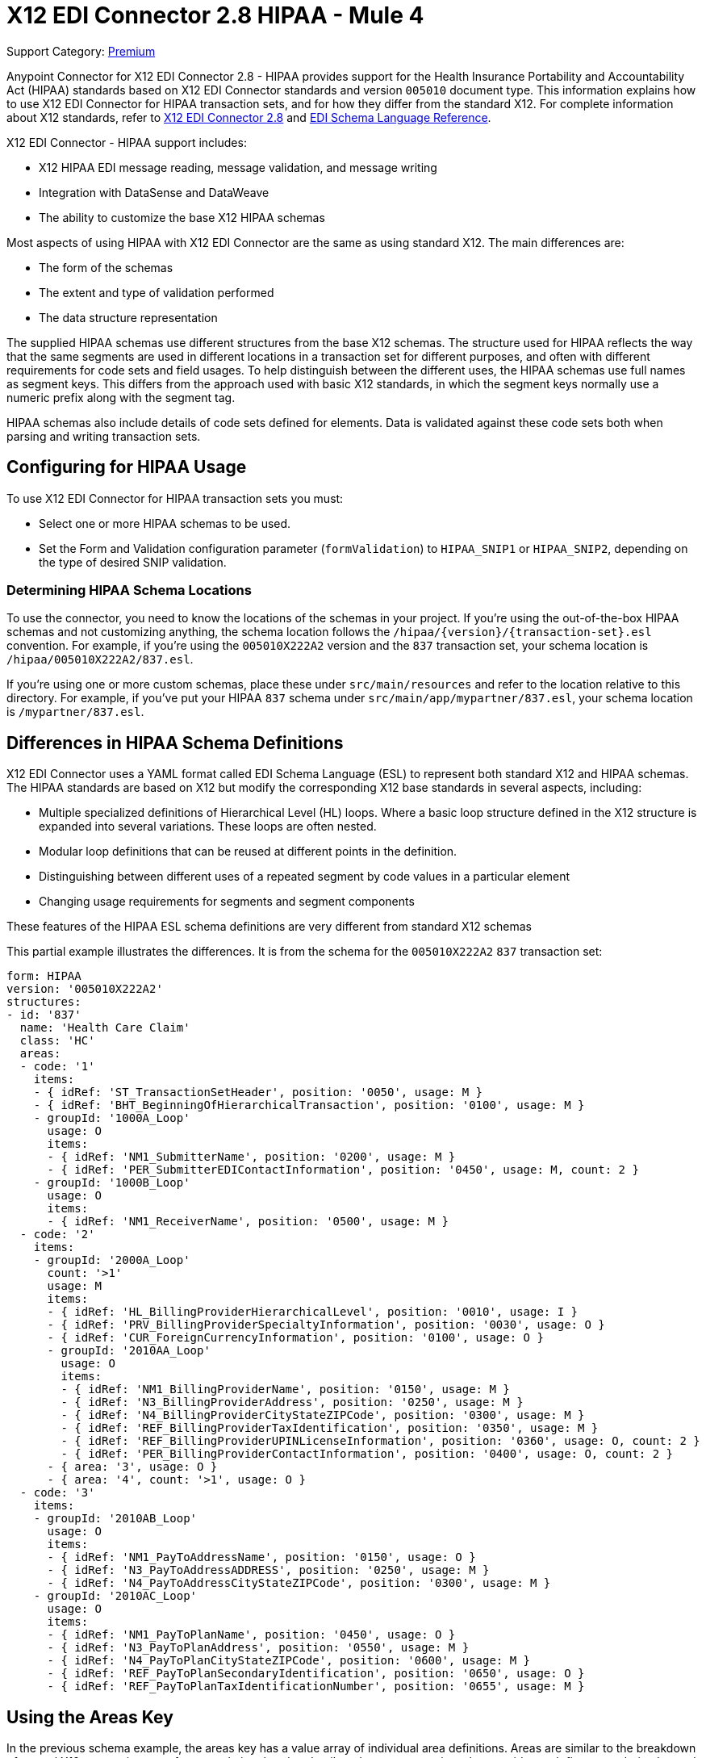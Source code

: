 = X12 EDI Connector 2.8 HIPAA - Mule 4

Support Category: https://www.mulesoft.com/legal/versioning-back-support-policy#anypoint-connectors[Premium]

Anypoint Connector for X12 EDI Connector 2.8 - HIPAA provides support for the Health Insurance Portability and Accountability Act (HIPAA) standards based on X12 EDI Connector standards and version `005010` document type.
This information explains how to use X12 EDI Connector for HIPAA transaction sets, and for how they differ from the standard X12.
For complete information about X12 standards, refer to xref:index.adoc[X12 EDI Connector 2.8] and xref:x12-edi-schema-language-reference.adoc[EDI Schema Language Reference].

X12 EDI Connector - HIPAA support includes:

* X12 HIPAA EDI message reading, message validation, and message writing
* Integration with DataSense and DataWeave
* The ability to customize the base X12 HIPAA schemas

Most aspects of using HIPAA with X12 EDI Connector are the same as using standard X12. The main differences are:

* The form of the schemas

* The extent and type of validation performed

* The data structure representation

The supplied HIPAA schemas use different structures from the base X12 schemas.
The structure used for HIPAA reflects the way that the same segments are used in different locations in a transaction set for different purposes, and often with different requirements for code sets and field usages. To help distinguish between the different uses, the HIPAA schemas use full names as segment keys. This differs from the approach used with basic X12 standards, in which the segment keys normally use a numeric prefix along with the segment tag.

HIPAA schemas also include details of code sets defined for elements. Data is validated against these code sets both when parsing and writing transaction sets.

== Configuring for HIPAA Usage

To use X12 EDI Connector for HIPAA transaction sets you must:

* Select one or more HIPAA schemas to be used.

* Set the Form and Validation configuration parameter (`formValidation`) to `HIPAA_SNIP1` or `HIPAA_SNIP2`, depending on the type of desired SNIP validation.

=== Determining HIPAA Schema Locations

To use the connector, you need to know the locations of the schemas in your project.
If you're using the out-of-the-box HIPAA schemas and not customizing anything, the schema location follows the  `/hipaa/{version}/{transaction-set}.esl` convention.
For example, if you're using the `005010X222A2` version and the `837` transaction set, your schema location is `/hipaa/005010X222A2/837.esl`.

If you’re using one or more custom schemas, place these under `src/main/resources` and refer to the location relative to this directory.
For example, if you've put your HIPAA `837` schema under `src/main/app/mypartner/837.esl`, your schema location is `/mypartner/837.esl`.

== Differences in HIPAA Schema Definitions

X12 EDI Connector uses a YAML format called EDI Schema Language (ESL) to represent both standard X12 and HIPAA schemas.
The HIPAA standards are based on X12 but modify the corresponding X12 base standards in several aspects, including:

* Multiple specialized definitions of Hierarchical Level (HL) loops. Where a basic loop structure defined in the X12 structure is expanded into several variations. These loops are often nested.

* Modular loop definitions that can be reused at different points in the definition.

* Distinguishing between different uses of a repeated segment by code values in a particular element

* Changing usage requirements for segments and segment components

These features of the HIPAA ESL schema definitions are very different from standard X12 schemas

This partial example illustrates the differences. It is from the schema for the `005010X222A2` `837` transaction set:

[source,yaml,linenums]
----
form: HIPAA
version: '005010X222A2'
structures:
- id: '837'
  name: 'Health Care Claim'
  class: 'HC'
  areas:
  - code: '1'
    items:
    - { idRef: 'ST_TransactionSetHeader', position: '0050', usage: M }
    - { idRef: 'BHT_BeginningOfHierarchicalTransaction', position: '0100', usage: M }
    - groupId: '1000A_Loop'
      usage: O
      items:
      - { idRef: 'NM1_SubmitterName', position: '0200', usage: M }
      - { idRef: 'PER_SubmitterEDIContactInformation', position: '0450', usage: M, count: 2 }
    - groupId: '1000B_Loop'
      usage: O
      items:
      - { idRef: 'NM1_ReceiverName', position: '0500', usage: M }
  - code: '2'
    items:
    - groupId: '2000A_Loop'
      count: '>1'
      usage: M
      items:
      - { idRef: 'HL_BillingProviderHierarchicalLevel', position: '0010', usage: I }
      - { idRef: 'PRV_BillingProviderSpecialtyInformation', position: '0030', usage: O }
      - { idRef: 'CUR_ForeignCurrencyInformation', position: '0100', usage: O }
      - groupId: '2010AA_Loop'
        usage: O
        items:
        - { idRef: 'NM1_BillingProviderName', position: '0150', usage: M }
        - { idRef: 'N3_BillingProviderAddress', position: '0250', usage: M }
        - { idRef: 'N4_BillingProviderCityStateZIPCode', position: '0300', usage: M }
        - { idRef: 'REF_BillingProviderTaxIdentification', position: '0350', usage: M }
        - { idRef: 'REF_BillingProviderUPINLicenseInformation', position: '0360', usage: O, count: 2 }
        - { idRef: 'PER_BillingProviderContactInformation', position: '0400', usage: O, count: 2 }
      - { area: '3', usage: O }
      - { area: '4', count: '>1', usage: O }
  - code: '3'
    items:
    - groupId: '2010AB_Loop'
      usage: O
      items:
      - { idRef: 'NM1_PayToAddressName', position: '0150', usage: O }
      - { idRef: 'N3_PayToAddressADDRESS', position: '0250', usage: M }
      - { idRef: 'N4_PayToAddressCityStateZIPCode', position: '0300', usage: M }
    - groupId: '2010AC_Loop'
      usage: O
      items:
      - { idRef: 'NM1_PayToPlanName', position: '0450', usage: O }
      - { idRef: 'N3_PayToPlanAddress', position: '0550', usage: M }
      - { idRef: 'N4_PayToPlanCityStateZIPCode', position: '0600', usage: M }
      - { idRef: 'REF_PayToPlanSecondaryIdentification', position: '0650', usage: O }
      - { idRef: 'REF_PayToPlanTaxIdentificationNumber', position: '0655', usage: M }
----

== Using the Areas Key

In the previous schema example, the areas key has a value array of individual area definitions. Areas are similar to the breakdown of normal X12 transaction sets, for example into header, detail, and summary sections, but provide much finer granularity.  Instead of the three fixed portions of a transaction set "as defined in X12" there may be twenty or more areas defined in a HIPAA transaction set.

Each area is a reusable component of the definition, and is identified by a code character value, which by convention can be a single digit or single alpha character.

Areas are referenced for inclusion in the definition with an area item in the component list. In an X12 schema definition, the list of components of a group or area can contain only segments, groups, and a group variation called wrapped (used for LS/LE loops, in X12 terms). In a HIPAA schema definition, the list of components can also contain area references. The effect of referencing an area is the same as if all the components of the area were inserted in the definition at the point of the reference.

Referring back to the example schema piece, the end of the components list for area code `2` are references to areas `3` and `4`, with area `4` optionally repeating.

The data structure for HIPAA messages maintains the X12 division into Heading, Detail, and Summary sections. The Heading is always the area with the lowest sort order code, the Detail is next (including all referenced areas), and the Summary is the highest sort order code.

== Using Code Sets

The following is another portion of the same `005010X222A2` `837` transaction set schema example, but this portion shows the `BHT_BeginningOfHierarchicalTransaction` segment definition:

[source,yaml,linenums]
----
- id: 'BHT_BeginningOfHierarchicalTransaction'
  name: 'Beginning of Hierarchical Transaction'
  varTag: 'BHT'
  values:
  - { id: '1005', name: 'Hierarchical Structure Code', usage: M, codeSet: { '0019': 'Information Source, Subscriber, Dependent' }, type: ID, length: 4 }
  - { id: '353', name: 'Transaction Set Purpose Code', usage: M, codeSet: { '00': 'Original', '18': 'Reissue' }, type: ID, length: 2 }
  - { id: '127', name: 'Originator Application Transaction Identifier', usage: M, type: AN, minLength: 1, maxLength: 50 }
  - { id: '373', name: 'Transaction Set Creation Date', usage: M, type: DT, length: 8 }
  - { id: '337', name: 'Transaction Set Creation Time', usage: M, type: TM, minLength: 4, maxLength: 8 }
  - { id: '640', name: 'Claim or Encounter Identifier', usage: M, codeSet: { 'RP': 'Reporting', 'CH': 'Chargeable', '31': 'Subrogation Demand' }, type: ID, length: 2 }
----

The first, second, and last elements in this segment define `codeSet` values, in the form of an array of key-value pairs. The key in each pair is a particular value for the field that is allowed by the HIPAA standard, while the value in the pair is the text description of that value (from the standard).

X12 EDI Connector enforces these code sets for HIPAA documents, signaling an error if a transaction set uses an undefined value for a field. For example, a value not listed as a key in the `codeSet` either when parsing or writing. In some cases, such as the first element of the `BHT` definition, only a single value is allowed. In other cases there can be many potential values.

== Specifying Segment Variants

The following is a third portion of the same `005010X222A2` `837` transaction set schema example. This example shows two different DTP segment definitions:

[source,yaml,linenums]
----
- id: 'DTP_DateAccident'
  name: 'Date - Accident'
  varTag: 'DTP'
  values:
  - { id: '374', name: 'Date Time Qualifier', usage: M, varValue: true, codeSet: { '439': 'Accident' }, type: ID, length: 3 }
  - { id: '1250', name: 'Date Time Period Format Qualifier', usage: M, codeSet: { 'D8': 'Date Expressed in Format CCYYMMDD' }, type: ID, minLength: 2, maxLength: 3 }
  - { id: '1251', name: 'Accident Date', usage: M, type: AN, minLength: 1, maxLength: 35 }
- id: 'DTP_DateAcuteManifestation'
  name: 'Date - Acute Manifestation'
  varTag: 'DTP'
  values:
  - { id: '374', name: 'Date Time Qualifier', usage: M, varValue: true, codeSet: { '453': 'Acute Manifestation of a Chronic Condition' }, type: ID, length: 3 }
  - { id: '1250', name: 'Date Time Period Format Qualifier', usage: M, codeSet: { 'D8': 'Date Expressed in Format CCYYMMDD' }, type: ID, minLength: 2, maxLength: 3 }
  - { id: '1251', name: 'Acute Manifestation Date', usage: M, type: AN, minLength: 1, maxLength: 35 }
----

These two definitions apply to different instances of the `DTP` segment, as part of the 2300 Claim Information loop. In the transaction set structure, these uses of the `DTP` segment occur essentially in the same position, matching two possible occurrences of a repeating DTP segment in the base X12 standard. Because the two uses of the segment supply different information, the HIPAA standard gives them different names and interprets the `DTP03` field in different ways.

In this case, the data value in the first field of the segment, the `Date Time Qualifier` field, identifies which variation of the segment is actually being used. Since the code set for this field has different values for each of these uses, the value present in the field tells whether the DTP segment in a parsed document is a `DTP_DateAccident` or a `DTP_DateAcuteManifestation` (or any of several other uses of the DTP segment in the same position). The `varValue: true` flag in the schema definition indicates that this first field is used in this manner to distinguish between variations.

Even though the value of this field is effectively fixed for each use of the segment, you must specify it when writing data. If you supply a different value for this field, or don't supply a value, you'll see an error when writing.

== Using Syntax Rules

The following is a final example from the `005010X222A2` `837` transaction set schema, illustrating how syntax rules are represented:

[source,yaml,linenums]
----
- id: 'N4_PayerCityStateZIPCode'
  name: 'Payer City, State, ZIP Code'
  varTag: 'N4'
  values:
  - { id: '19', name: 'Payer City Name', usage: M, type: AN, minLength: 2, maxLength: 30 }
  - { id: '156', name: 'Payer State or Province Code', usage: O, type: ID, length: 2 }
  - { id: '116', name: 'Payer Postal Zone or ZIP Code', usage: O, type: ID, minLength: 3, maxLength: 15 }
  - { id: '26', name: 'Country Code', usage: O, type: ID, minLength: 2, maxLength: 3 }
  - { id: '309', name: 'Location Qualifier', usage: U, type: ID, minLength: 1, maxLength: 2 }
  - { id: '310', name: 'Location Identifier', usage: U, type: AN, minLength: 1, maxLength: 30 }
  - { id: '1715', name: 'Country Subdivision Code', usage: O, type: ID, minLength: 1, maxLength: 3 }
  rules:
  - { type: E, items: [2, 7] }
  - { type: C, items: [6, 5] }
  - { type: C, items: [7, 4] }
----

Syntax rules are used in X12 and HIPAA to define relationships between values within a
segment or composite. The rules are included in the schema at the same level as the
list of values. The code for the type of rule is the same as used by X12 and HIPAA
specifications, and the list of items gives the numbers of the values governed by the rule.

In the case of the previous example, the three rules say that:

* Only one of `N402` or `N407` can be present (`{ type: E, items: [2, 7] }`)

* If `N406` is present, then `N405` is required (`{ type: C, items: [6, 5] }`)

* If `N407` is present, then `N404` is required (`{ type: C, items: [7, 4] }`)

== Modifying Schemas

Due to the differences between standard X12 and HIPAA schemas the use of overlay schemas to modify a base
definition is not supported for HIPAA. Instead, for modifications, extract the supplied HIPAA schema from inside the `x12-schemas-2.0.0.jar` file. This is found in the standard MuleSoft enterprise Maven repositories, under group ID com.mulesoft.connectors.
You can copy a message structure schema from this JAR file (it contains both standard X12 and HIPAA schemas) and modify the extracted schema to use it directly. Unlike X12 schemas that use a base set of segment, composite, and element definitions, the HIPAA schemas are self-contained. This makes it easy to make changes to the schema without working with multiple files.

== Recommended Types of Validations from WEDI

There are two types of validations to use for integrity testing.

* Type 1: EDI syntax integrity testing

Testing of the EDI file for valid segments, segment order, element attributes, testing for numeric values in numeric data elements, validation of X12 or NCPDP syntax, and compliance with X12 and NCPDP rules.
This validates the basic syntactical integrity of the EDI submission.

* Type 2: HIPAA syntactical requirement testing

Testing for HIPAA Implementation Guide-specific syntax requirements, such as limits on repeat counts, used and not used qualifiers, codes, elements, and segments. Also included in this type is testing for HIPAA required or intra-segment situational data elements, testing for non-medical code sets as laid out in the WEDI SNIP implementation guide, and values and codes noted in the WEDI SNIP implementation guide using an X12 code list or table.

Because the connector cannot determine a course of action for intrasegment situational data elements, intrasegment situational data elements are not part of X12 EDI Connector and must be set in validation logic outside of the connector.

== See Also

* xref:connectors::introduction/introduction-to-anypoint-connectors.adoc[Introduction to Anypoint Connectors]

* xref:connectors::introduction/intro-use-exchange.adoc[Use Exchange to Discover Connectors, Templates, and Examples]

* https://help.mulesoft.com[MuleSoft Help Center]

